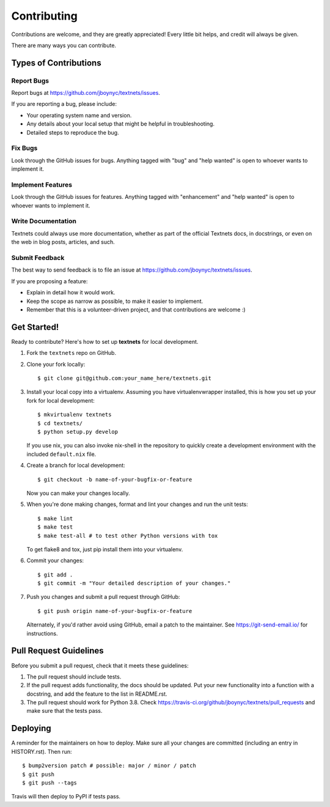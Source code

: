 .. highlight:: shell

============
Contributing
============

Contributions are welcome, and they are greatly appreciated! Every little bit
helps, and credit will always be given.

There are many ways you can contribute.

Types of Contributions
----------------------

Report Bugs
~~~~~~~~~~~

Report bugs at https://github.com/jboynyc/textnets/issues.

If you are reporting a bug, please include:

* Your operating system name and version.
* Any details about your local setup that might be helpful in troubleshooting.
* Detailed steps to reproduce the bug.

Fix Bugs
~~~~~~~~

Look through the GitHub issues for bugs. Anything tagged with "bug" and "help
wanted" is open to whoever wants to implement it.

Implement Features
~~~~~~~~~~~~~~~~~~

Look through the GitHub issues for features. Anything tagged with "enhancement"
and "help wanted" is open to whoever wants to implement it.

Write Documentation
~~~~~~~~~~~~~~~~~~~

Textnets could always use more documentation, whether as part of the
official Textnets docs, in docstrings, or even on the web in blog posts,
articles, and such.

Submit Feedback
~~~~~~~~~~~~~~~

The best way to send feedback is to file an issue at https://github.com/jboynyc/textnets/issues.

If you are proposing a feature:

* Explain in detail how it would work.
* Keep the scope as narrow as possible, to make it easier to implement.
* Remember that this is a volunteer-driven project, and that contributions
  are welcome :)

Get Started!
------------

Ready to contribute? Here's how to set up **textnets** for local development.

1. Fork the ``textnets`` repo on GitHub.
2. Clone your fork locally::

    $ git clone git@github.com:your_name_here/textnets.git

3. Install your local copy into a virtualenv. Assuming you have virtualenvwrapper installed, this is how you set up your fork for local development::

    $ mkvirtualenv textnets
    $ cd textnets/
    $ python setup.py develop

   If you use nix, you can also invoke nix-shell in the repository to quickly
   create a development environment with the included ``default.nix`` file.

4. Create a branch for local development::

    $ git checkout -b name-of-your-bugfix-or-feature

   Now you can make your changes locally.

5. When you're done making changes, format and lint your changes and run the
   unit tests::

    $ make lint
    $ make test
    $ make test-all # to test other Python versions with tox

   To get flake8 and tox, just pip install them into your virtualenv.

6. Commit your changes::

    $ git add .
    $ git commit -m "Your detailed description of your changes."

7. Push you changes and submit a pull request through GitHub::

    $ git push origin name-of-your-bugfix-or-feature

   Alternately, if you'd rather avoid using GitHub, email a patch to the
   maintainer. See https://git-send-email.io/ for instructions.

Pull Request Guidelines
-----------------------

Before you submit a pull request, check that it meets these guidelines:

1. The pull request should include tests.
2. If the pull request adds functionality, the docs should be updated. Put
   your new functionality into a function with a docstring, and add the
   feature to the list in README.rst.
3. The pull request should work for Python 3.8. Check
   https://travis-ci.org/github/jboynyc/textnets/pull_requests and make sure
   that the tests pass.

Deploying
---------

A reminder for the maintainers on how to deploy.
Make sure all your changes are committed (including an entry in HISTORY.rst).
Then run::

$ bump2version patch # possible: major / minor / patch
$ git push
$ git push --tags

Travis will then deploy to PyPI if tests pass.
